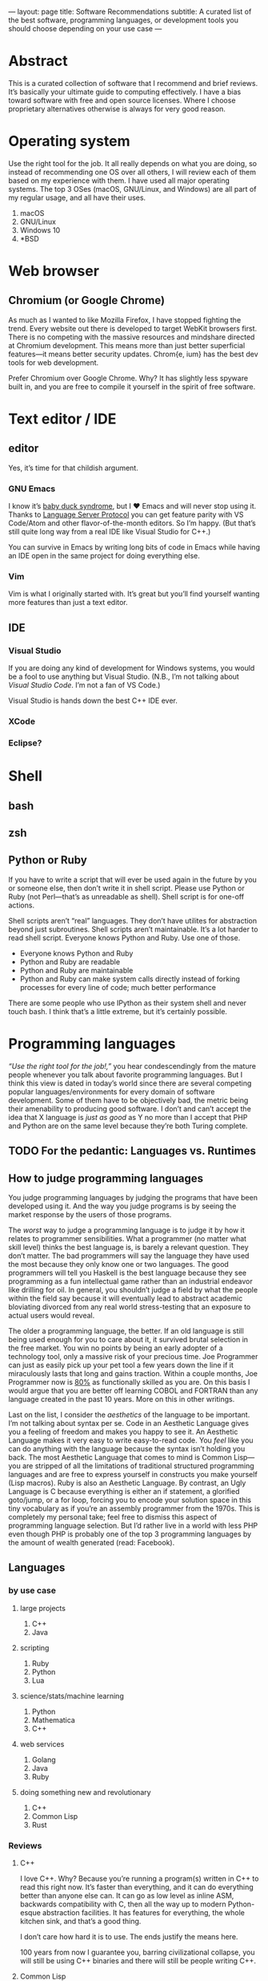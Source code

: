 ---
layout: page
title: Software Recommendations
subtitle: A curated list of the best software, programming languages, or development tools you should choose depending on your use case
---

#+OPTIONS: toc:t h:8
* Abstract
This is a curated collection of software that I recommend and brief reviews. It’s basically your ultimate guide to computing effectively. I have a bias toward software with free and open source licenses. Where I choose proprietary alternatives otherwise is always for very good reason.
* Operating system
Use the right tool for the job. It all really depends on what you are doing, so instead of recommending one OS over all others, I will review each of them based on my experience with them. I have used all major operating systems. The top 3 OSes (macOS, GNU/Linux, and Windows) are all part of my regular usage, and all have their uses.

1. macOS
2. GNU/Linux
3. Windows 10
4. *BSD
* Web browser
** Chromium (or Google Chrome)
As much as I wanted to like Mozilla Firefox, I have stopped fighting the trend. Every website out there is developed to target WebKit browsers first. There is no competing with the massive resources and mindshare directed at Chromium development. This means more than just better superficial features—it means better security updates. Chrom{e, ium} has the best dev tools for web development.

Prefer Chromium over Google Chrome. Why? It has slightly less spyware built in, and you are free to compile it yourself in the spirit of free software.
* Text editor / IDE
** editor
Yes, it’s time for that childish argument.
*** GNU Emacs
I know it’s [[https://en.wikipedia.org/wiki/Imprinting_(psychology)#Baby_duck_syndrome][baby duck syndrome]], but I ♥ Emacs and will never stop using it. Thanks to [[https://langserver.org][Language Server Protocol]] you can get feature parity with VS Code/Atom and other flavor-of-the-month editors. So I’m happy. (But that’s still quite long way from a real IDE like Visual Studio for C++.)

You can survive in Emacs by writing long bits of code in Emacs while having an IDE open in the same project for doing everything else.
*** Vim
Vim is what I originally started with. It’s great but you’ll find yourself wanting more features than just a text editor.
** IDE
*** Visual Studio
If you are doing any kind of development for Windows systems, you would be a fool to use anything but Visual Studio. (N.B., I’m not talking about /Visual Studio Code/. I’m not a fan of VS Code.)

Visual Studio is hands down the best C++ IDE ever.
*** XCode
*** Eclipse?
* Shell
** bash
** zsh
** Python or Ruby
If you have to write a script that will ever be used again in the future by you or someone else, then don’t write it in shell script. Please use Python or Ruby (not Perl—that’s as unreadable as shell). Shell script is for one-off actions.

Shell scripts aren’t “real” languages. They don’t have utilites for abstraction beyond just subroutines. Shell scripts aren’t maintainable. It’s a lot harder to read shell script. Everyone knows Python and Ruby. Use one of those.

- Everyone knows Python and Ruby
- Python and Ruby are readable
- Python and Ruby are maintainable
- Python and Ruby can make system calls directly instead of forking processes for every line of code; much better performance

There are some people who use IPython as their system shell and never touch bash. I think that’s a little extreme, but it’s certainly possible.
* Programming languages
/“Use the right tool for the job!,”/ you hear condescendingly from the mature people whenever you talk about favorite programming languages. But I think this view is dated in today’s world since there are several competing popular languages/environments for every domain of software development. Some of them have to be objectively bad, the metric being their amenability to producing good software. I don’t and can’t accept the idea that X language is /just as good/ as Y no more than I accept that PHP and Python are on the same level because they’re both Turing complete.
** TODO For the pedantic: Languages vs. Runtimes
** How to judge programming languages
You judge programming languages by judging the programs that have been developed using it. And the way you judge programs is by seeing the market response by the users of those programs.

The /worst/ way to judge a programming language is to judge it by how it relates to programmer sensibilities. What a programmer (no matter what skill level) thinks the best language is, is barely a relevant question. They don’t matter. The bad programmers will say the language they have used the most because they only know one or two languages. The good programmers will tell you Haskell is the best language because they see programming as a fun intellectual game rather than an industrial endeavor like drilling for oil. In general, you shouldn’t judge a field by what the people within the field say because it will eventually lead to abstract academic bloviating divorced from any real world stress-testing that an exposure to actual users would reveal.

The older a programming language, the better. If an old language is still being used enough for you to care about it, it survived brutal selection in the free market. You win no points by being an early adopter of a technology tool, only a massive risk of your precious time. Joe Programmer can just as easily pick up your pet tool a few years down the line if it miraculously lasts that long and gains traction. Within a couple months, Joe Programmer now is [[https://en.wikipedia.org/wiki/Pareto_principle][80%]] as functionally skilled as you are. On this basis I would argue that you are better off learning COBOL and FORTRAN than any language created in the past 10 years. More on this in other writings.

Last on the list, I consider the /aesthetics/ of the language to be important. I’m not talking about syntax per se. Code in an Aesthetic Language gives you a feeling of freedom and makes you happy to see it. An Aesthetic Language makes it very easy to write easy-to-read code. You /feel/ like you can do anything with the language because the syntax isn’t holding you back. The most Aesthetic Language that comes to mind is Common Lisp---you are stripped of all the limitations of traditional structured programming languages and are free to express yourself in constructs you make yourself (Lisp macros). Ruby is also an Aesthetic Language. By contrast, an Ugly Language is C because everything is either an if statement, a glorified goto/jump, or a for loop, forcing you to encode your solution space in this tiny vocabulary as if you’re an assembly programmer from the 1970s. This is completely my personal take; feel free to dismiss this aspect of programming language selection. But I’d rather live in a world with less PHP even though PHP is probably one of the top 3 programming languages by the amount of wealth generated (read: Facebook).
** Languages
*** by use case
**** large projects
1. C++
2. Java
**** scripting
1. Ruby
2. Python
3. Lua
**** science/stats/machine learning
1. Python
2. Mathematica
3. C++
**** web services
1. Golang
2. Java
3. Ruby
**** doing something new and revolutionary
1. C++
2. Common Lisp
3. Rust
*** Reviews
**** C++
I love C++. Why? Because you’re running a program(s) written in C++ to read this right now. It’s faster than everything, and it can do everything better than anyone else can. It can go as low level as inline ASM, backwards compatibility with C, then all the way up to modern Python-esque abstraction facilities. It has features for everything, the whole kitchen sink, and that’s a good thing.

I don’t care how hard it is to use. The ends justify the means here.

100 years from now I guarantee you, barring civilizational collapse, you will still be using C++ binaries and there will still be people writing C++.
**** Common Lisp
***** recommended implementation
SBCL
***** If LISP is so good, why did it fail?
- [[https://groups.google.com/forum/#!topic/comp.lang.lisp/eicqvm3GXiE][The Bipolar Lisp Programmer]]
- [[http://winestockwebdesign.com/Essays/Lisp_Curse.html][The Lisp Curse]]
- [[https://www.jwz.org/doc/worse-is-better.html][Worse Is Better]]
**** Scheme
***** best implementations
****** Chez Scheme
- Compiles to very efficient machine code; ideal for deployment
- Used by Cisco for years before they open sourced it
- Author is a genius
****** GNU Kawa
- Compiles to portable JVM bytecode
- Entire JVM ecosystem available with convenient interop syntax
****** Racket
- Easiest to get started with
- Con: Not really Scheme. Tries too hard to be a functional language. (Scheme and LISP style languages in general are /not/ functional languages, nor should they be.)
**** Golang
Golang is basically a DSL for writing web servers and web services. It is /phenomenal/ at this. Golang gives you all the batteries you need to write very good web and networking software and the battle-testedness that comes with it being used by big corporations for this purpose.

You shouldn’t use it for much else though. Well, it’s good as an alternative to Python for when you need a binary and non-molasses performance.
**** JavaScript
**** Java
Java gets far too much hate. It’s the best language and ecosystem for almost 99% of applications.
**** Ruby
**** Python
**** Mathematica
**** Rust
**** Haskell
*** Trash Languages
**** C
The triumph of C was one of the greater tragedies in the history of computing (and perhaps the history of humanity). The entire computer security industry would not exist without C. It is broken by design. Programmers having access to pointers to raw memory was a mistake. C is behind every security vulnerability or software crash that cost society trillions of dollars or countless human lives whenever critical systems have crash for “unknown” reasons. Every C programmer thinks he or she is going to be the one who is smart enough to never make these serious mistakes; they laugh when you tell them to sacrifice a tiny bit of performance for a memory/type safe language instead. Nah, Python and Java are for wimps.

The worst part is that the C mental model isn’t even how CPUs work anymore. Where’s the C semantics for minimizing cache misses? Or SIMD opcodes? Or GPU programming? You have to use compiler extensions and vendor specific DSLs. Compiler authors have worked very hard to infer educated guesses about the correct instructions from C code, because C code is unable to express these intents. C as a language is hardly “close to the metal”---it’s only so by accident because the compilers are so advanced.

Don’t use C. Boycott C. Use modern C++20 and get literally the exact same performance at significantly less risk for catastrophic failure.
**** Visual Basic.NET
I have never used this one, but I still feel entitled to badmouth it because it’s BASIC after all.
**** PHP
Spaghetti code. Spaghetti code everywhere.

The most important thing to learn from PHP, as a programming language critic, is how important Time To Hello World is. PHP owes basically all of its success to the fact that you can, with minimal to zero configuration on most servers, write something like this:

#+BEGIN_SRC php
<html><body><h1>Welcome,
<?php
$s = $mysqli->prepare("select name from customers where id=?");
$s->bind_param("i", $_GET["id"]);
$s->execute();
$row = $s->get_result()->fetch_assoc();
echo $row["name"];
?>
</h1></body></html>
#+END_SRC

...and just like that, you can hack together the controller, model, and view for a webapp all in one go. Of course for anything non-trivial, this could easily and does get out of hand.

There is no technical reason for the language’s success. It has more warts than JavaScript did in the Internet Explorer days. I’m convinced its adoption is just because LAMP servers were so widely deployed in the 2000s, and anyone could get started with PHP without having to fiddle with compilers, build scripts, external libraries, or any of the things used in contemporary software development. It was the Visual Basic for the web.

If I were designing a programming language hoping for it to be widely adopted, I would make sure it passes the PHP Test: /Does it let me bootstrap a webapp (or perhaps a mobile app) just by writing one text file and uploading it somewhere?/
**** Perl
Dead camel
**** Clojure
Clojure is not LISP. It sacrifices way too much to run on the JVM. (Not that I think being a hosted language was a bad idea---it just should have been LLVM.) Clojure is an internal tool used by Rich Hickey’s database company. It’s slower than Java. No one is adopting it. Expect to spend a lot of time reading the source of Clojure to figure out how all the black boxes work. Use it at your own risk.

If you really need to use a LISP and can’t use SBCL/LispWorks/etc. for some reason, go for Clojure of course. But you don’t /really/ need to use LISP unless you can also use SBCL. I fail to see the motivation for using this.
*** Useless But Fun Hobby Languages
Only devote time to these if you literally have nothing better to do, or are doing a Ph.D. on programming language theory. They explore very interesting ideas, but rest assured, these ideas will be incorporated in mainstream languages if they are proven good enough.
**** Haskell
The most important thing you can learn from Haskell is when to give up learning something.

Haskell is a very beautiful language, but with the mental energy required to get good at it, you could have done so many other things. Personally, I learned the basics of the language up until I got to lenses and monad transformers; then I gave up, putting it on hold until some future time. On top of the core language, there is also the ever-growing [[https://wiki.haskell.org/Language_extensions][Haskell language extensions]], which Haskell programmers actually make frequent use of. There is basically no end to the rabbit hole for Haskell. Some people have written Haskell for 5+ years and still haven’t grasped the whole thing. It’s absolutely daunting with little real use cases to motivate you to keep learning.

Some consolation: Even if you are a wizard at Haskell, you won’t be able to write many useful programs with it—comfortably—because of how awkward it is at handling side effects. Network connections, IO on databases, drawing graphics, interacting with hardware—this is the bread and butter of real world programming. Have fun doing that in Haskell all day.

Since everyone touts Haskell “because it makes you a better programmer,” why not get that benefit without wasting time trying to write programs in Haskell? Just learn these memes:

- currying
- functors
- applicative functors
- fmap, join, bind; [[https://en.wikibooks.org/wiki/Haskell/Category_theory][elementary category theory]]
- [[https://wiki.haskell.org/Typeclassopedia][monads]]
**** Idris
Dependent types are potentially a game changer. Problem is, I can’t think of many practical uses for them aside from the canonical example of vector bounds checking.

Speaking completely from ignorance, I feel like a lot of the promises from the functional programming world smell like [[http://wiki.c2.com/?GoldenHammer][GoldenHammer]] propositions. Everyone wants some magic tool to prevent them from writing bugs.
**** Scheme
Read SICP.
**** CoQ
* Databases
** RDBMS
*** PostgreSQL
** In-Memory Cache
*** Redis
** Embedded
*** SQLite3
*** LMDB
* Fonts
** serif
*** Charter
Ideal for body text. I believe that serif fonts are more readable. Charter is one of the best serif fonts I have come across, and it’s available for free.
*** Publico Text
** monospace (for code)
*** Go Mono
[[https://blog.golang.org/go-fonts][Go Mono]] is part of a family of fonts from the Golang team. Unlike any other monospaced
*** Fira Mono
*** Operator Mono
The Lamborghini of programming fonts. This is, as of the time of writing, [[https://www.typography.com/fonts/operator/styles/][the most expensive programming fonts]]. It does look good.
*** IBM Plex Mono
*** Menlo
** sans serif
*** Adelle Sans
*** San Francisco
* Multimedia
** editors
*** audio
*** video
Adobe Premiere Pro
*** photos
Adobe Photoshop
** players
*** video
mpv
*** audio
**** Windows
foobar2000
**** GNU/Linux
Clementine (?)
* Office
** Word processor
*** academic
\( \LaTeX \)
*** lightweight markup
org-mode all the way. Markdown is trash.
*** everything else
Microsoft Word. Don’t fight the world by using LibreOffice, Pages, Google Drive, or whatever you think is acceptable.
** Presentation
Apple Keynote
** Spreadsheet
Microsoft Excel
** Email client
Mozilla Thunderbird
** On LibreOffice
LibreOffice is horribly bad. I guess it’s good that Linux users have /some/ native office clients. It gets the job done—barely. But unless you’re Richard Stallman, just boot into Windows and use Microsoft Office and save your time.
* Cryptocurrency
** Bitcoin ($XBT)
- First mover advantage
- Historical value
- Digital gold; store of value
- Capped supply motivates a game theoretic boost in its market value
** Monero ($XMR)
This is one of the best cryptocurrencies and probably the only one besides Bitcoin that will still be used in 20 years. Monero implements the ideal of cryptocurrency as an anonymous, fungible, censorship-resistant electronic cash.
** Ethereum ($ETH)
[[https://blog.bitmex.com/ether-a-double-digit-shitcoin/][Scam]]. It’s based on this idealistic “world computer” meme that while interesting has no reason to involve currency at all except to be a cash grab. Smart contracts are a joke—I can much more easily implement “smart contracts” using fiat and traditional payment gateways than by using some decentralized mess.
*** the JavaScript problem
The idea of smart contracts is to have programs running on a P2P network that decide to spend a certain amount of Ethereum tokens. Problems:

- Ethereum uses a JavaScript VM.
- An anonymous person’s Turing complete code runs on anonymous people’s computers.
- You can’t fix bugs in a smart contract once it’s deployed because it’s immutable in the blockchain.

When someone tells you they want to manage everyone’s /money/ using /JavaScript/, you turn the other way and get out of there as fast as possible. Millions of dollars (of real money—USD) have been lost already to Ethereum bugs, and there will always be more in the future. All programs have bugs. I would have had more confidence in smart contracts had Ethereum used something like CoQ or Agda—formal proof verifying languages (don’t compile if the proof is wrong)—rather than their DSL sitting on top of JavaScript, an extremely fragile and type unsafe interpreter that probably is more likely to result in bugs than any other contemporary language runtime.
*** the “smart contracts” problem
We don’t /need/ Ethereum to create the utility of a smart contract. Ethereum advocates argue that it would be used to validate transactions in exchange for X without a third party. Suppose a vending machine executes a smart contract with you that only spends your Ethereum once it has dispensed your snack. Or suppose a driverless Uber only charges you once you have been dropped off. Or suppose Alice only pays Bob once Bob has paid Paul (note: this is the only scenario currently possible on Ethereum because the only information the smart contract has is the blockchain/transaction history).

All of these things can be done much more efficiently with a program running in a data center somewhere—and at least a company could update or terminate the code when a bug is discovered.

“But that’s not trustless and decentralized because I have to trust a central authority!” You are /always/ going to have to trust a counterparty when you are buying a good or service. >99.999% of transactions are done with companies; this is not likely to change ever, so the assumption is that smart contracts would be adopted by companies. Here are all the ways you still have to /trust/ someone: You would have to…

1. trust that the company is reporting accurate information to the smart contract,
2. trust that the company wrote the smart contract to not rob you (as if most people could even read the code themselves 🙄),
3. trust that the company wrote the code without any bugs at all, ever, and
4. trust that the Ethereum network wouldn’t get 51% attacked or otherwise exploited at any point during the execution of your smart contract.

The sacrifices you would have to make for the Ethereum dream to work could only ever be taken up by someone with a radical political conviction in favor of it, not by any rational actor who seeks to maximize well-being. It has a significant real cost in order to solve  a non-existent imaginary problem.

If people have a choice between some business practice that can potentially lose a ton of money and another that has almost no chance of that (centralized payment infrastructure), they will /always/ choose the one that won’t lose them money.
*** decentralized apps “dApps”
This is part of the “world computer” meme. Ethereum wants to create decentralized programs running on the Ethereum P2P network. The only successful example of this is [[https://en.wikipedia.org/wiki/CryptoKitties][a video game about cats]] that crashed the network (because who would have guessed…a bunch of users running a program on everyone’s computers has n×m complexity and is super inefficient).

The problem: /It costs money every time you interact with a dApp./

A dApp can’t function as, say, an alarm clock, because an Ethereum dApp only wakes up once someone pays money to it.

If a rational human has a choice between paying for running software and an alternative that is free (centralized apps), they will /always/ choose the one that is free.
*** scam ICOs
I have a lot of respect for the creator of Ethereum. I think he had good intentions for the project, but unfortunately, the community seems to have been taken over by scammers looking to exploit the public’s greed for quick cash grabs (ICOs). The SEC explains [[https://www.sec.gov/ICO][the scam that is ICOs]] better than I could.
** Grin/MimbleWimble
Very promising technology in its infancy. It’s staunchly not a scam cash grab like nearly every other alt coin. It was designed to be used as trustless and anonymous cash. Since it has permanent inflation, it is unlikely to ever inspire a Ponzian sentiment and attract hoarders who would drive up the price. It’s most likely going to go to zero, and that’s a shame.

